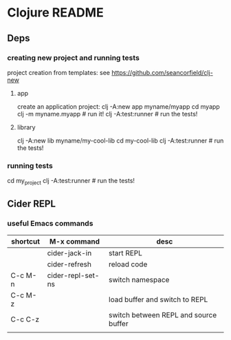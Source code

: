 * Clojure README
** Deps

*** creating new project and running tests

 project creation from templates:
 see https://github.com/seancorfield/clj-new

**** app

 create an application project:
 clj -A:new app myname/myapp
 cd myapp
 clj -m myname.myapp # run it!
 clj -A:test:runner # run the tests!

**** library

 clj -A:new lib myname/my-cool-lib
 cd my-cool-lib
 clj -A:test:runner # run the tests!

*** running tests

 cd my_project
 clj -A:test:runner # run the tests!

** Cider REPL


*** useful Emacs commands

| shortcut | M-x command       | desc                                  |
|----------+-------------------+---------------------------------------|
|          | cider-jack-in     | start REPL                            |
|          | cider-refresh     | reload code                           |
| C-c M-n  | cider-repl-set-ns | switch namespace                      |
| C-c M-z  |                   | load buffer and switch to REPL        |
| C-c C-z  |                   | switch between REPL and source buffer |
|          |                   |                                       |
